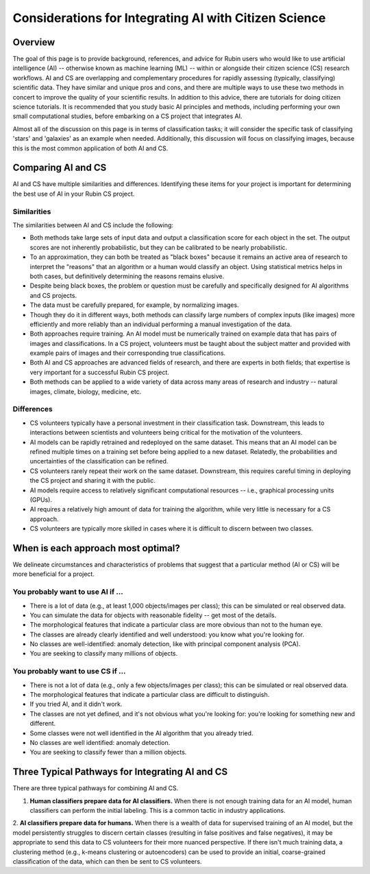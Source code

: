 .. Review the README on instructions to contribute.
.. Review the style guide to keep a consistent approach to the documentation.
.. Static objects, such as figures, should be stored in the _static directory. Review the _static/README on instructions to contribute.
.. Do not remove the comments that describe each section. They are included to provide guidance to contributors.
.. Do not remove other content provided in the templates, such as a section. Instead, comment out the content and include comments to explain the situation. For example:
    - If a section within the template is not needed, comment out the section title and label reference. Do not delete the expected section title, reference or related comments provided from the template.
    - If a file cannot include a title (surrounded by ampersands (#)), comment out the title from the template and include a comment explaining why this is implemented (in addition to applying the ``title`` directive).

.. This is the label that can be used for cross referencing this file.
.. Recommended title label format is "Directory Name"-"Title Name" -- Spaces should be replaced by hyphens.
.. _Resources-ML-Advice:
.. Each section should include a label for cross referencing to a given area.
.. Recommended format for all labels is "Title Name"-"Section Name" -- Spaces should be replaced by hyphens.
.. To reference a label that isn't associated with an reST object such as a title or figure, you must include the link and explicit title using the syntax :ref:`link text <label-name>`.
.. A warning will alert you if identical labels during the linkcheck process.

######################################################
Considerations for Integrating AI with Citizen Science
######################################################


Overview
========

.. Purpose
The goal of this page is to provide background, references, and advice for Rubin users who would like to use artificial intelligence (AI) -- otherwise known as machine learning (ML) -- within or alongside their citizen science (CS) research workflows. 
AI and CS are overlapping and complementary procedures for rapidly assessing (typically, classifying) scientific data. 
They have similar and unique pros and cons, and there are multiple ways to use these two methods in concert to improve the quality of your scientific results. 
In addition to this advice, there are tutorials for doing citizen science tutorials.
It is recommended that you study basic AI principles and methods, including performing your own small computational studies, before embarking on a CS project that integrates AI. 

.. Context for the rest
Almost all of the discussion on this page is in terms of classification tasks; 
it will consider the specific task of classifying 'stars' and 'galaxies' as an example when needed. 
Additionally, this discussion will focus on classifying images, because this is the most common application of both AI and CS. 




Comparing AI and CS
===================

AI and CS have multiple similarities and differences. 
Identifying these items for your project is important for determining the best use of AI in your Rubin CS project. 


Similarities
------------

The similarities between AI and CS include the following:

- Both methods take large sets of input data and output a classification score for each object in the set. The output scores are not inherently probabilistic, but they can be calibrated to be nearly probabilistic.
- To an approximation, they can both be treated as "black boxes" because it remains an active area of research to interpret the "reasons" that an algorithm or a human would classify an object. Using statistical metrics helps in both cases, but definitively determining the reasons remains elusive.
- Despite being black boxes, the problem or question must be carefully and specifically designed for AI algorithms and CS projects.
- The data must be carefully prepared, for example, by normalizing images.
- Though they do it in different ways, both methods can classify large numbers of complex inputs (like images) more efficiently and more reliably than an individual performing a manual investigation of the data. 
- Both approaches require training. An AI model must be numerically trained on example data that has pairs of images and classifications. In a CS project, volunteers must be taught about the subject matter and provided with example pairs of images and their corresponding true classifications.
- Both AI and CS approaches are advanced fields of research, and there are experts in both fields; that expertise is very important for a successful Rubin CS project.
- Both methods can be applied to a wide variety of data across many areas of research and industry -- natural images, climate, biology, medicine, etc.


Differences
-----------
- CS volunteers typically have a personal investment in their classification task. Downstream, this leads to interactions between scientists and volunteers being critical for the motivation of the volunteers.
- AI models can be rapidly retrained and redeployed on the same dataset. This means that an AI model can be refined multiple times on a training set before being applied to a new dataset. Relatedly, the probabilities and uncertainties of the classification can be refined.
- CS volunteers rarely repeat their work on the same dataset. Downstream, this requires careful timing in deploying the CS project and sharing it with the public.
- AI models require access to relatively significant computational resources -- i.e., graphical processing units (GPUs).
- AI requires a relatively high amount of data for training the algorithm, while very little is necessary for a CS approach.
- CS volunteers are typically more skilled in cases where it is difficult to discern between two classes.



When is each approach most optimal?
===================================

We delineate circumstances and characteristics of problems that suggest that a particular method (AI or CS) will be more beneficial for a project.


You probably want to use AI if ...
----------------------------------
- There is a lot of data (e.g., at least 1,000 objects/images per class); this can be simulated or real observed data.
- You can simulate the data for objects with reasonable fidelity -- get most of the details.
- The morphological features that indicate a particular class are more obvious than not to the human eye.
- The classes are already clearly identified and well understood: you know what you're looking for.
- No classes are well-identified: anomaly detection, like with principal component analysis (PCA).
- You are seeking to classify many millions of objects.


You probably want to use CS if ...
----------------------------------
- There is not a lot of data (e.g., only a few objects/images per class); this can be simulated or real observed data.
- The morphological features that indicate a particular class are difficult to distinguish.
- If you tried AI, and it didn't work.
- The classes are not yet defined, and it's not obvious what you're looking for: you're looking for something new and different.
- Some classes were not well identified in the AI algorithm that you already tried.
- No classes are well identified: anomaly detection.
- You are seeking to classify fewer than a million objects.


Three Typical Pathways for Integrating AI and CS
================================================

There are three typical pathways for combining AI and CS.

1. **Human classifiers prepare data for AI classifiers.** When there is not enough training data for an AI model, human classifiers can perform the initial labeling. This is a common tactic in industry applications. 

2. **AI classifiers prepare data for humans.** When there is a wealth of data for supervised training of an AI model, but the model persistently struggles to discern certain classes (resulting in false positives and false negatives), it may be appropriate to send this data to CS volunteers for their more nuanced perspective. 
If there isn't much training data, a clustering method (e.g., k-means clustering or autoencoders) can be used to provide an initial, coarse-grained classification of the data, which can then be sent to CS volunteers.
